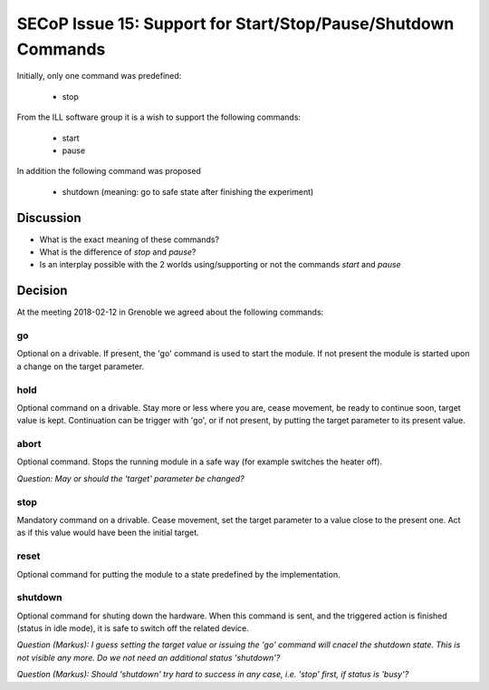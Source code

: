 SECoP Issue 15: Support for Start/Stop/Pause/Shutdown Commands
==============================================================

Initially, only one command was predefined:

  * stop

From the ILL software group it is a wish to support the following
commands:

  * start
  * pause
  
In addition the following command was proposed

  * shutdown (meaning: go to safe state after finishing the experiment)
 
Discussion
----------

* What is the exact meaning of these commands?
* What is the difference of *stop* and *pause*?
* Is an interplay possible with the 2 worlds using/supporting or not the commands *start* and *pause*

Decision
--------

At the meeting 2018-02-12 in Grenoble we agreed about the following commands:

go
..

Optional on a drivable. If present, the 'go' command is used to start the
module. If not present the module is started upon a change on the target
parameter.

hold
....

Optional command on a drivable. Stay more or less where you are, cease movement, be
ready to continue soon, target value is kept. Continuation can be trigger with 'go',
or if not present, by putting the target parameter to its present value.

abort
.....

Optional command.
Stops the running module in a safe way (for example switches the heater off).

*Question: May or should the 'target' parameter be changed?*

stop
....

Mandatory command on a drivable. Cease movement, set the target parameter to a value
close to the present one. Act as if this value would have been the initial target.

reset
.....

Optional command for putting the module to a state predefined by the implementation.

shutdown
........

Optional command for shuting down the hardware.
When this command is sent, and the triggered action is finished (status in idle mode),
it is safe to switch off the related device.

*Question (Markus): I guess setting the target value or issuing the 'go' command
will cnacel the shutdown state. This is not visible any more. Do we not need an additional
status 'shutdown'?*

*Question (Markus): Should 'shutdown' try hard to success in any case, i.e. 'stop' first,
if status is 'busy'?*



